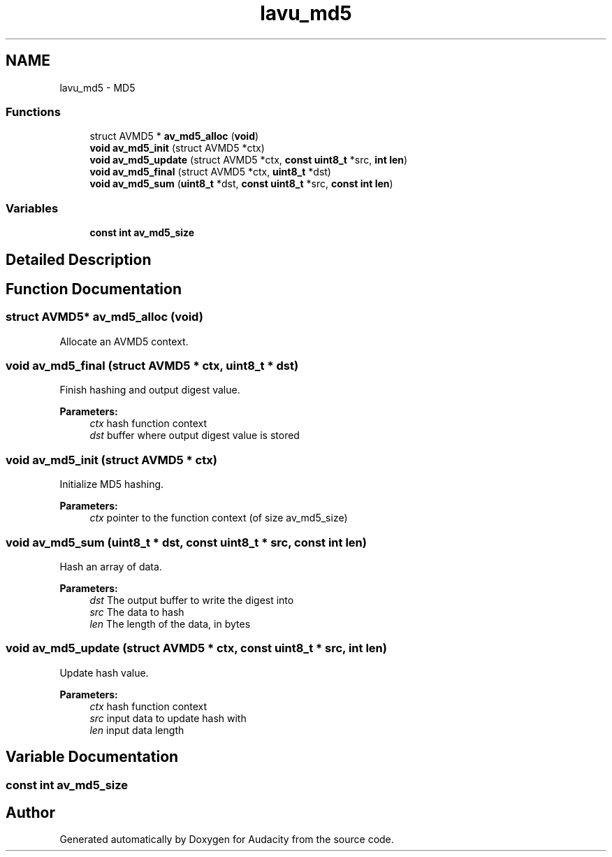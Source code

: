 .TH "lavu_md5" 3 "Thu Apr 28 2016" "Audacity" \" -*- nroff -*-
.ad l
.nh
.SH NAME
lavu_md5 \- MD5
.SS "Functions"

.in +1c
.ti -1c
.RI "struct AVMD5 * \fBav_md5_alloc\fP (\fBvoid\fP)"
.br
.ti -1c
.RI "\fBvoid\fP \fBav_md5_init\fP (struct AVMD5 *ctx)"
.br
.ti -1c
.RI "\fBvoid\fP \fBav_md5_update\fP (struct AVMD5 *ctx, \fBconst\fP \fBuint8_t\fP *src, \fBint\fP \fBlen\fP)"
.br
.ti -1c
.RI "\fBvoid\fP \fBav_md5_final\fP (struct AVMD5 *ctx, \fBuint8_t\fP *dst)"
.br
.ti -1c
.RI "\fBvoid\fP \fBav_md5_sum\fP (\fBuint8_t\fP *dst, \fBconst\fP \fBuint8_t\fP *src, \fBconst\fP \fBint\fP \fBlen\fP)"
.br
.in -1c
.SS "Variables"

.in +1c
.ti -1c
.RI "\fBconst\fP \fBint\fP \fBav_md5_size\fP"
.br
.in -1c
.SH "Detailed Description"
.PP 

.SH "Function Documentation"
.PP 
.SS "struct AVMD5* av_md5_alloc (\fBvoid\fP)"
Allocate an AVMD5 context\&. 
.SS "\fBvoid\fP av_md5_final (struct AVMD5 * ctx, \fBuint8_t\fP * dst)"
Finish hashing and output digest value\&.
.PP
\fBParameters:\fP
.RS 4
\fIctx\fP hash function context 
.br
\fIdst\fP buffer where output digest value is stored 
.RE
.PP

.SS "\fBvoid\fP av_md5_init (struct AVMD5 * ctx)"
Initialize MD5 hashing\&.
.PP
\fBParameters:\fP
.RS 4
\fIctx\fP pointer to the function context (of size av_md5_size) 
.RE
.PP

.SS "\fBvoid\fP av_md5_sum (\fBuint8_t\fP * dst, \fBconst\fP \fBuint8_t\fP * src, \fBconst\fP \fBint\fP len)"
Hash an array of data\&.
.PP
\fBParameters:\fP
.RS 4
\fIdst\fP The output buffer to write the digest into 
.br
\fIsrc\fP The data to hash 
.br
\fIlen\fP The length of the data, in bytes 
.RE
.PP

.SS "\fBvoid\fP av_md5_update (struct AVMD5 * ctx, \fBconst\fP \fBuint8_t\fP * src, \fBint\fP len)"
Update hash value\&.
.PP
\fBParameters:\fP
.RS 4
\fIctx\fP hash function context 
.br
\fIsrc\fP input data to update hash with 
.br
\fIlen\fP input data length 
.RE
.PP

.SH "Variable Documentation"
.PP 
.SS "\fBconst\fP \fBint\fP av_md5_size"

.SH "Author"
.PP 
Generated automatically by Doxygen for Audacity from the source code\&.
